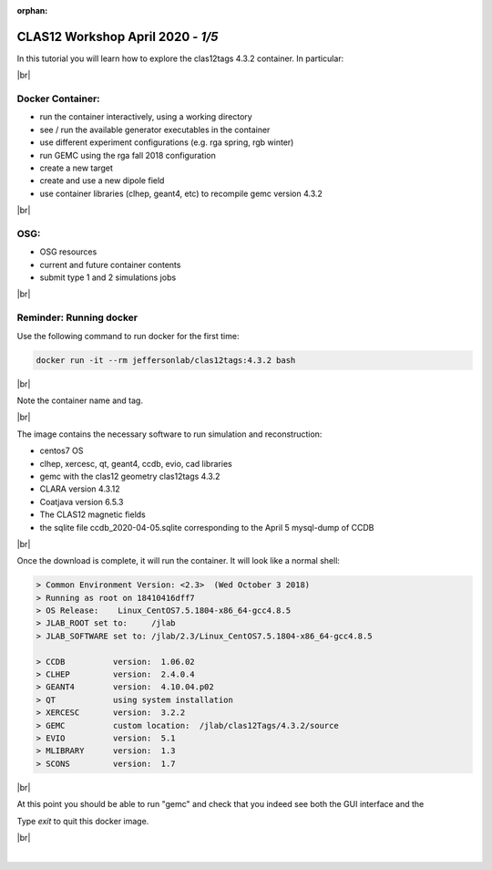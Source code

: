 :orphan:


.. |br| raw:: html

   <br>

==================================
CLAS12 Workshop April 2020 - *1/5*
==================================

In this tutorial you will learn how to explore the clas12tags 4.3.2 container. In particular:

|br|

Docker Container:
^^^^^^^^^^^^^^^^^

- run the container interactively, using a working directory
- see / run the available generator executables in the container
- use different experiment configurations (e.g. rga spring, rgb winter)
- run GEMC using the rga fall 2018 configuration
- create a new target
- create and use a new dipole field
- use container libraries (clhep, geant4, etc) to recompile gemc version 4.3.2

|br|

OSG:
^^^^

- OSG resources
- current and future container contents
- submit type 1 and 2 simulations jobs


|br|

Reminder: Running docker
^^^^^^^^^^^^^^^^^^^^^^^^


Use the following command to run docker for the first time:

.. code-block:: ruby

 docker run -it --rm jeffersonlab/clas12tags:4.3.2 bash

|br|

Note the container name and tag.



|br|


The image contains the necessary software to run simulation and reconstruction:

- centos7 OS
- clhep, xercesc, qt, geant4, ccdb, evio, cad libraries
- gemc with the clas12 geometry clas12tags 4.3.2
- CLARA version 4.3.12
- Coatjava version 6.5.3
- The CLAS12 magnetic fields
- the sqlite file ccdb_2020-04-05.sqlite corresponding to the April 5 mysql-dump of CCDB

|br|

Once the download is complete, it will run the container. It will look like a normal shell:

.. code-block:: text

 > Common Environment Version: <2.3>  (Wed October 3 2018)
 > Running as root on 18410416dff7
 > OS Release:    Linux_CentOS7.5.1804-x86_64-gcc4.8.5
 > JLAB_ROOT set to:     /jlab
 > JLAB_SOFTWARE set to: /jlab/2.3/Linux_CentOS7.5.1804-x86_64-gcc4.8.5

 > CCDB 	 version:  1.06.02
 > CLHEP 	 version:  2.4.0.4
 > GEANT4 	 version:  4.10.04.p02
 > QT   	 using system installation
 > XERCESC 	 version:  3.2.2
 > GEMC 	 custom location:  /jlab/clas12Tags/4.3.2/source
 > EVIO 	 version:  5.1
 > MLIBRARY 	 version:  1.3
 > SCONS 	 version:  1.7


|br|

At this point you should be able to run "gemc" and check that you indeed see both the GUI interface and the 

Type `exit` to quit this docker image.

|br|






|

.. image:: ../next.png
	:target: 	p2.html
	:align: right

